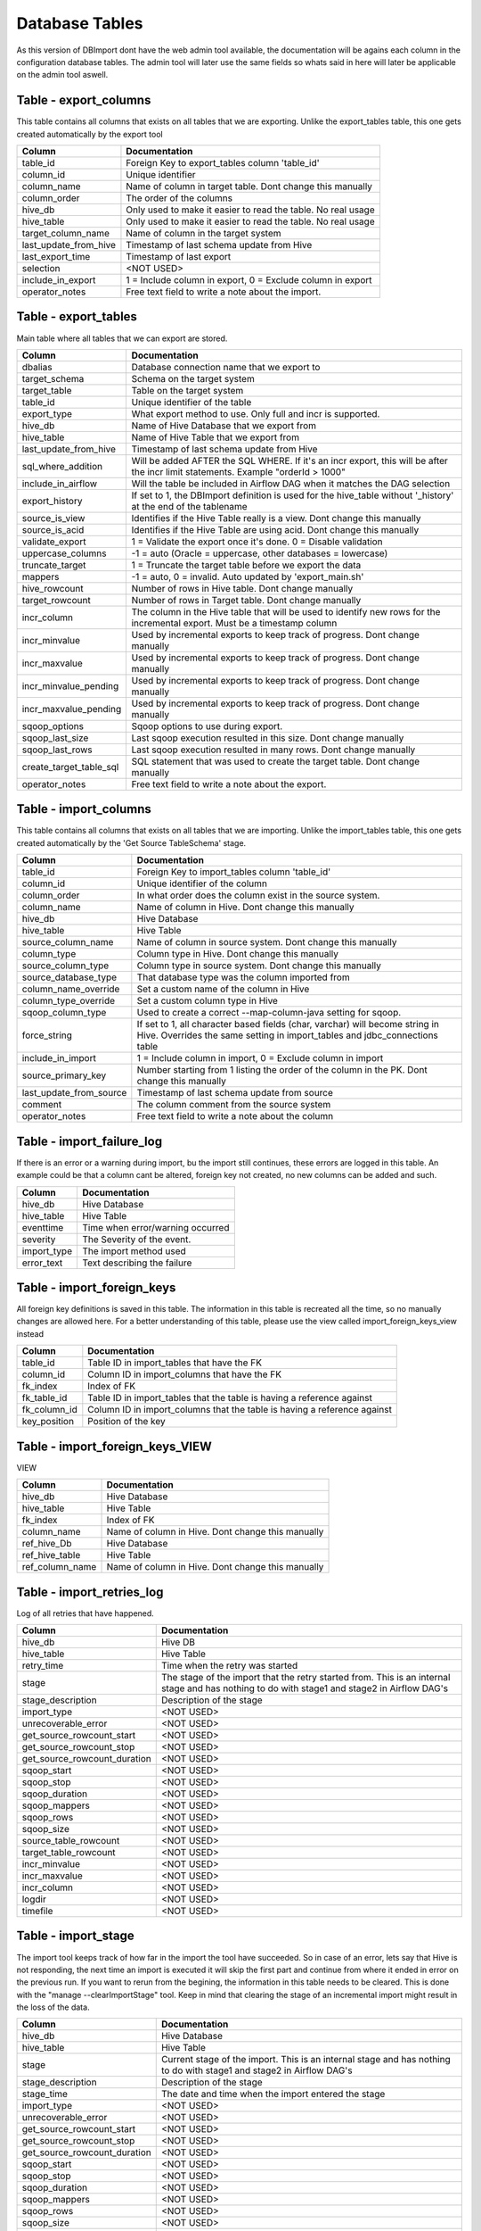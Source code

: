 Database Tables
===============

As this version of DBImport dont have the web admin tool available, the documentation will be agains each column in the configuration database tables. The admin tool will later use the same fields so whats said in here will later be applicable on the admin tool aswell.

 
 
 
Table - export_columns
----------------------

This table contains all columns that exists on all tables that we are exporting. Unlike the export_tables table, this one gets created automatically by the export tool

+----------------------------------+-----------------------------------------------------------------------------------------------------------------------------------------------------------------------------------------------------------------------------+
| Column                           | Documentation                                                                                                                                                                                                               |
+==================================+=============================================================================================================================================================================================================================+
| table_id                         | Foreign Key to export_tables column 'table_id'                                                                                                                                                                              |
+----------------------------------+-----------------------------------------------------------------------------------------------------------------------------------------------------------------------------------------------------------------------------+
| column_id                        | Unique identifier                                                                                                                                                                                                           |
+----------------------------------+-----------------------------------------------------------------------------------------------------------------------------------------------------------------------------------------------------------------------------+
| column_name                      | Name of column in target table. Dont change this manually                                                                                                                                                                   |
+----------------------------------+-----------------------------------------------------------------------------------------------------------------------------------------------------------------------------------------------------------------------------+
| column_order                     | The order of the columns                                                                                                                                                                                                    |
+----------------------------------+-----------------------------------------------------------------------------------------------------------------------------------------------------------------------------------------------------------------------------+
| hive_db                          | Only used to make it easier to read the table. No real usage                                                                                                                                                                |
+----------------------------------+-----------------------------------------------------------------------------------------------------------------------------------------------------------------------------------------------------------------------------+
| hive_table                       | Only used to make it easier to read the table. No real usage                                                                                                                                                                |
+----------------------------------+-----------------------------------------------------------------------------------------------------------------------------------------------------------------------------------------------------------------------------+
| target_column_name               | Name of column in the target system                                                                                                                                                                                         |
+----------------------------------+-----------------------------------------------------------------------------------------------------------------------------------------------------------------------------------------------------------------------------+
| last_update_from_hive            | Timestamp of last schema update from Hive                                                                                                                                                                                   |
+----------------------------------+-----------------------------------------------------------------------------------------------------------------------------------------------------------------------------------------------------------------------------+
| last_export_time                 | Timestamp of last export                                                                                                                                                                                                    |
+----------------------------------+-----------------------------------------------------------------------------------------------------------------------------------------------------------------------------------------------------------------------------+
| selection                        | <NOT USED>                                                                                                                                                                                                                  |
+----------------------------------+-----------------------------------------------------------------------------------------------------------------------------------------------------------------------------------------------------------------------------+
| include_in_export                | 1 = Include column in export, 0 = Exclude column in export                                                                                                                                                                  |
+----------------------------------+-----------------------------------------------------------------------------------------------------------------------------------------------------------------------------------------------------------------------------+
| operator_notes                   | Free text field to write a note about the import.                                                                                                                                                                           |
+----------------------------------+-----------------------------------------------------------------------------------------------------------------------------------------------------------------------------------------------------------------------------+
 
 
 
Table - export_tables
---------------------

Main table where all tables that we can export are stored. 

+----------------------------------+-----------------------------------------------------------------------------------------------------------------------------------------------------------------------------------------------------------------------------+
| Column                           | Documentation                                                                                                                                                                                                               |
+==================================+=============================================================================================================================================================================================================================+
| dbalias                          | Database connection name that we export to                                                                                                                                                                                  |
+----------------------------------+-----------------------------------------------------------------------------------------------------------------------------------------------------------------------------------------------------------------------------+
| target_schema                    | Schema on the target system                                                                                                                                                                                                 |
+----------------------------------+-----------------------------------------------------------------------------------------------------------------------------------------------------------------------------------------------------------------------------+
| target_table                     | Table on the target system                                                                                                                                                                                                  |
+----------------------------------+-----------------------------------------------------------------------------------------------------------------------------------------------------------------------------------------------------------------------------+
| table_id                         | Unique identifier of the table                                                                                                                                                                                              |
+----------------------------------+-----------------------------------------------------------------------------------------------------------------------------------------------------------------------------------------------------------------------------+
| export_type                      | What export method to use. Only full and incr is supported.                                                                                                                                                                 |
+----------------------------------+-----------------------------------------------------------------------------------------------------------------------------------------------------------------------------------------------------------------------------+
| hive_db                          | Name of Hive Database that we export from                                                                                                                                                                                   |
+----------------------------------+-----------------------------------------------------------------------------------------------------------------------------------------------------------------------------------------------------------------------------+
| hive_table                       | Name of Hive Table that we export from                                                                                                                                                                                      |
+----------------------------------+-----------------------------------------------------------------------------------------------------------------------------------------------------------------------------------------------------------------------------+
| last_update_from_hive            | Timestamp of last schema update from Hive                                                                                                                                                                                   |
+----------------------------------+-----------------------------------------------------------------------------------------------------------------------------------------------------------------------------------------------------------------------------+
| sql_where_addition               | Will be added AFTER the SQL WHERE. If it's an incr export, this will be after the incr limit statements. Example "orderId > 1000"                                                                                           |
+----------------------------------+-----------------------------------------------------------------------------------------------------------------------------------------------------------------------------------------------------------------------------+
| include_in_airflow               | Will the table be included in Airflow DAG when it matches the DAG selection                                                                                                                                                 |
+----------------------------------+-----------------------------------------------------------------------------------------------------------------------------------------------------------------------------------------------------------------------------+
| export_history                   | If set to 1, the DBImport definition is used for the hive_table without '_history' at the end of the tablename                                                                                                              |
+----------------------------------+-----------------------------------------------------------------------------------------------------------------------------------------------------------------------------------------------------------------------------+
| source_is_view                   | Identifies if the Hive Table really is a view. Dont change this manually                                                                                                                                                    |
+----------------------------------+-----------------------------------------------------------------------------------------------------------------------------------------------------------------------------------------------------------------------------+
| source_is_acid                   | Identifies if the Hive Table are using acid. Dont change this manually                                                                                                                                                      |
+----------------------------------+-----------------------------------------------------------------------------------------------------------------------------------------------------------------------------------------------------------------------------+
| validate_export                  | 1 = Validate the export once it's done. 0 = Disable validation                                                                                                                                                              |
+----------------------------------+-----------------------------------------------------------------------------------------------------------------------------------------------------------------------------------------------------------------------------+
| uppercase_columns                | -1 = auto (Oracle = uppercase, other databases = lowercase)                                                                                                                                                                 |
+----------------------------------+-----------------------------------------------------------------------------------------------------------------------------------------------------------------------------------------------------------------------------+
| truncate_target                  | 1 = Truncate the target table before we export the data                                                                                                                                                                     |
+----------------------------------+-----------------------------------------------------------------------------------------------------------------------------------------------------------------------------------------------------------------------------+
| mappers                          | -1 = auto, 0 = invalid. Auto updated by 'export_main.sh'                                                                                                                                                                    |
+----------------------------------+-----------------------------------------------------------------------------------------------------------------------------------------------------------------------------------------------------------------------------+
| hive_rowcount                    | Number of rows in Hive table. Dont change manually                                                                                                                                                                          |
+----------------------------------+-----------------------------------------------------------------------------------------------------------------------------------------------------------------------------------------------------------------------------+
| target_rowcount                  | Number of rows in Target table. Dont change manually                                                                                                                                                                        |
+----------------------------------+-----------------------------------------------------------------------------------------------------------------------------------------------------------------------------------------------------------------------------+
| incr_column                      | The column in the Hive table that will be used to identify new rows for the incremental export. Must be a timestamp column                                                                                                  |
+----------------------------------+-----------------------------------------------------------------------------------------------------------------------------------------------------------------------------------------------------------------------------+
| incr_minvalue                    | Used by incremental exports to keep track of progress. Dont change manually                                                                                                                                                 |
+----------------------------------+-----------------------------------------------------------------------------------------------------------------------------------------------------------------------------------------------------------------------------+
| incr_maxvalue                    | Used by incremental exports to keep track of progress. Dont change manually                                                                                                                                                 |
+----------------------------------+-----------------------------------------------------------------------------------------------------------------------------------------------------------------------------------------------------------------------------+
| incr_minvalue_pending            | Used by incremental exports to keep track of progress. Dont change manually                                                                                                                                                 |
+----------------------------------+-----------------------------------------------------------------------------------------------------------------------------------------------------------------------------------------------------------------------------+
| incr_maxvalue_pending            | Used by incremental exports to keep track of progress. Dont change manually                                                                                                                                                 |
+----------------------------------+-----------------------------------------------------------------------------------------------------------------------------------------------------------------------------------------------------------------------------+
| sqoop_options                    | Sqoop options to use during export.                                                                                                                                                                                         |
+----------------------------------+-----------------------------------------------------------------------------------------------------------------------------------------------------------------------------------------------------------------------------+
| sqoop_last_size                  | Last sqoop execution resulted in this size. Dont change manually                                                                                                                                                            |
+----------------------------------+-----------------------------------------------------------------------------------------------------------------------------------------------------------------------------------------------------------------------------+
| sqoop_last_rows                  | Last sqoop execution resulted in many rows. Dont change manually                                                                                                                                                            |
+----------------------------------+-----------------------------------------------------------------------------------------------------------------------------------------------------------------------------------------------------------------------------+
| create_target_table_sql          | SQL statement that was used to create the target table. Dont change manually                                                                                                                                                |
+----------------------------------+-----------------------------------------------------------------------------------------------------------------------------------------------------------------------------------------------------------------------------+
| operator_notes                   | Free text field to write a note about the export.                                                                                                                                                                           |
+----------------------------------+-----------------------------------------------------------------------------------------------------------------------------------------------------------------------------------------------------------------------------+
 
 
 
Table - import_columns
----------------------

This table contains all columns that exists on all tables that we are importing. Unlike the import_tables table, this one gets created automatically by the 'Get Source TableSchema' stage. 

+----------------------------------+-----------------------------------------------------------------------------------------------------------------------------------------------------------------------------------------------------------------------------+
| Column                           | Documentation                                                                                                                                                                                                               |
+==================================+=============================================================================================================================================================================================================================+
| table_id                         | Foreign Key to import_tables column 'table_id'                                                                                                                                                                              |
+----------------------------------+-----------------------------------------------------------------------------------------------------------------------------------------------------------------------------------------------------------------------------+
| column_id                        | Unique identifier of the column                                                                                                                                                                                             |
+----------------------------------+-----------------------------------------------------------------------------------------------------------------------------------------------------------------------------------------------------------------------------+
| column_order                     | In what order does the column exist in the source system.                                                                                                                                                                   |
+----------------------------------+-----------------------------------------------------------------------------------------------------------------------------------------------------------------------------------------------------------------------------+
| column_name                      | Name of column in Hive. Dont change this manually                                                                                                                                                                           |
+----------------------------------+-----------------------------------------------------------------------------------------------------------------------------------------------------------------------------------------------------------------------------+
| hive_db                          | Hive Database                                                                                                                                                                                                               |
+----------------------------------+-----------------------------------------------------------------------------------------------------------------------------------------------------------------------------------------------------------------------------+
| hive_table                       | Hive Table                                                                                                                                                                                                                  |
+----------------------------------+-----------------------------------------------------------------------------------------------------------------------------------------------------------------------------------------------------------------------------+
| source_column_name               | Name of column in source system. Dont change this manually                                                                                                                                                                  |
+----------------------------------+-----------------------------------------------------------------------------------------------------------------------------------------------------------------------------------------------------------------------------+
| column_type                      | Column type in Hive. Dont change this manually                                                                                                                                                                              |
+----------------------------------+-----------------------------------------------------------------------------------------------------------------------------------------------------------------------------------------------------------------------------+
| source_column_type               | Column type in source system. Dont change this manually                                                                                                                                                                     |
+----------------------------------+-----------------------------------------------------------------------------------------------------------------------------------------------------------------------------------------------------------------------------+
| source_database_type             | That database type was the column imported from                                                                                                                                                                             |
+----------------------------------+-----------------------------------------------------------------------------------------------------------------------------------------------------------------------------------------------------------------------------+
| column_name_override             | Set a custom name of the column in Hive                                                                                                                                                                                     |
+----------------------------------+-----------------------------------------------------------------------------------------------------------------------------------------------------------------------------------------------------------------------------+
| column_type_override             | Set a custom column type in Hive                                                                                                                                                                                            |
+----------------------------------+-----------------------------------------------------------------------------------------------------------------------------------------------------------------------------------------------------------------------------+
| sqoop_column_type                | Used to create a correct --map-column-java setting for sqoop.                                                                                                                                                               |
+----------------------------------+-----------------------------------------------------------------------------------------------------------------------------------------------------------------------------------------------------------------------------+
| force_string                     | If set to 1, all character based fields (char, varchar) will become string in Hive. Overrides the same setting in import_tables and jdbc_connections table                                                                  |
+----------------------------------+-----------------------------------------------------------------------------------------------------------------------------------------------------------------------------------------------------------------------------+
| include_in_import                | 1 = Include column in import, 0 = Exclude column in import                                                                                                                                                                  |
+----------------------------------+-----------------------------------------------------------------------------------------------------------------------------------------------------------------------------------------------------------------------------+
| source_primary_key               | Number starting from 1 listing the order of the column in the PK. Dont change this manually                                                                                                                                 |
+----------------------------------+-----------------------------------------------------------------------------------------------------------------------------------------------------------------------------------------------------------------------------+
| last_update_from_source          | Timestamp of last schema update from source                                                                                                                                                                                 |
+----------------------------------+-----------------------------------------------------------------------------------------------------------------------------------------------------------------------------------------------------------------------------+
| comment                          | The column comment from the source system                                                                                                                                                                                   |
+----------------------------------+-----------------------------------------------------------------------------------------------------------------------------------------------------------------------------------------------------------------------------+
| operator_notes                   | Free text field to write a note about the column                                                                                                                                                                            |
+----------------------------------+-----------------------------------------------------------------------------------------------------------------------------------------------------------------------------------------------------------------------------+
 
 
 
Table - import_failure_log
--------------------------

If there is an error or a warning during import, bu the import still continues, these errors are logged in this table. An example could be that  a column cant be altered, foreign key not created, no new columns can be added and such.

+----------------------------------+-----------------------------------------------------------------------------------------------------------------------------------------------------------------------------------------------------------------------------+
| Column                           | Documentation                                                                                                                                                                                                               |
+==================================+=============================================================================================================================================================================================================================+
| hive_db                          | Hive Database                                                                                                                                                                                                               |
+----------------------------------+-----------------------------------------------------------------------------------------------------------------------------------------------------------------------------------------------------------------------------+
| hive_table                       | Hive Table                                                                                                                                                                                                                  |
+----------------------------------+-----------------------------------------------------------------------------------------------------------------------------------------------------------------------------------------------------------------------------+
| eventtime                        | Time when error/warning occurred                                                                                                                                                                                            |
+----------------------------------+-----------------------------------------------------------------------------------------------------------------------------------------------------------------------------------------------------------------------------+
| severity                         | The Severity of the event.                                                                                                                                                                                                  |
+----------------------------------+-----------------------------------------------------------------------------------------------------------------------------------------------------------------------------------------------------------------------------+
| import_type                      | The import method used                                                                                                                                                                                                      |
+----------------------------------+-----------------------------------------------------------------------------------------------------------------------------------------------------------------------------------------------------------------------------+
| error_text                       | Text describing the failure                                                                                                                                                                                                 |
+----------------------------------+-----------------------------------------------------------------------------------------------------------------------------------------------------------------------------------------------------------------------------+
 
 
 
Table - import_foreign_keys
---------------------------

All foreign key definitions is saved in this table. The information in this table is recreated all the time, so no manually changes are allowed here. For a better understanding of this table, please use the view called import_foreign_keys_view instead

+----------------------------------+-----------------------------------------------------------------------------------------------------------------------------------------------------------------------------------------------------------------------------+
| Column                           | Documentation                                                                                                                                                                                                               |
+==================================+=============================================================================================================================================================================================================================+
| table_id                         | Table ID in import_tables that have the FK                                                                                                                                                                                  |
+----------------------------------+-----------------------------------------------------------------------------------------------------------------------------------------------------------------------------------------------------------------------------+
| column_id                        | Column ID in import_columns that have the FK                                                                                                                                                                                |
+----------------------------------+-----------------------------------------------------------------------------------------------------------------------------------------------------------------------------------------------------------------------------+
| fk_index                         | Index of FK                                                                                                                                                                                                                 |
+----------------------------------+-----------------------------------------------------------------------------------------------------------------------------------------------------------------------------------------------------------------------------+
| fk_table_id                      | Table ID in import_tables that the table is having a reference against                                                                                                                                                      |
+----------------------------------+-----------------------------------------------------------------------------------------------------------------------------------------------------------------------------------------------------------------------------+
| fk_column_id                     | Column ID in import_columns that the table is having a reference against                                                                                                                                                    |
+----------------------------------+-----------------------------------------------------------------------------------------------------------------------------------------------------------------------------------------------------------------------------+
| key_position                     | Position of the key                                                                                                                                                                                                         |
+----------------------------------+-----------------------------------------------------------------------------------------------------------------------------------------------------------------------------------------------------------------------------+
 
 
 
Table - import_foreign_keys_VIEW
--------------------------------

VIEW

+----------------------------------+-----------------------------------------------------------------------------------------------------------------------------------------------------------------------------------------------------------------------------+
| Column                           | Documentation                                                                                                                                                                                                               |
+==================================+=============================================================================================================================================================================================================================+
| hive_db                          | Hive Database                                                                                                                                                                                                               |
+----------------------------------+-----------------------------------------------------------------------------------------------------------------------------------------------------------------------------------------------------------------------------+
| hive_table                       | Hive Table                                                                                                                                                                                                                  |
+----------------------------------+-----------------------------------------------------------------------------------------------------------------------------------------------------------------------------------------------------------------------------+
| fk_index                         | Index of FK                                                                                                                                                                                                                 |
+----------------------------------+-----------------------------------------------------------------------------------------------------------------------------------------------------------------------------------------------------------------------------+
| column_name                      | Name of column in Hive. Dont change this manually                                                                                                                                                                           |
+----------------------------------+-----------------------------------------------------------------------------------------------------------------------------------------------------------------------------------------------------------------------------+
| ref_hive_Db                      | Hive Database                                                                                                                                                                                                               |
+----------------------------------+-----------------------------------------------------------------------------------------------------------------------------------------------------------------------------------------------------------------------------+
| ref_hive_table                   | Hive Table                                                                                                                                                                                                                  |
+----------------------------------+-----------------------------------------------------------------------------------------------------------------------------------------------------------------------------------------------------------------------------+
| ref_column_name                  | Name of column in Hive. Dont change this manually                                                                                                                                                                           |
+----------------------------------+-----------------------------------------------------------------------------------------------------------------------------------------------------------------------------------------------------------------------------+
 
 
 
Table - import_retries_log
--------------------------

Log of all retries that have happened. 

+----------------------------------+-----------------------------------------------------------------------------------------------------------------------------------------------------------------------------------------------------------------------------+
| Column                           | Documentation                                                                                                                                                                                                               |
+==================================+=============================================================================================================================================================================================================================+
| hive_db                          | Hive DB                                                                                                                                                                                                                     |
+----------------------------------+-----------------------------------------------------------------------------------------------------------------------------------------------------------------------------------------------------------------------------+
| hive_table                       | Hive Table                                                                                                                                                                                                                  |
+----------------------------------+-----------------------------------------------------------------------------------------------------------------------------------------------------------------------------------------------------------------------------+
| retry_time                       | Time when the retry was started                                                                                                                                                                                             |
+----------------------------------+-----------------------------------------------------------------------------------------------------------------------------------------------------------------------------------------------------------------------------+
| stage                            | The stage of the import that the retry started from. This is an internal stage and has nothing to do with stage1 and stage2 in Airflow DAG's                                                                                |
+----------------------------------+-----------------------------------------------------------------------------------------------------------------------------------------------------------------------------------------------------------------------------+
| stage_description                | Description of the stage                                                                                                                                                                                                    |
+----------------------------------+-----------------------------------------------------------------------------------------------------------------------------------------------------------------------------------------------------------------------------+
| import_type                      | <NOT USED>                                                                                                                                                                                                                  |
+----------------------------------+-----------------------------------------------------------------------------------------------------------------------------------------------------------------------------------------------------------------------------+
| unrecoverable_error              | <NOT USED>                                                                                                                                                                                                                  |
+----------------------------------+-----------------------------------------------------------------------------------------------------------------------------------------------------------------------------------------------------------------------------+
| get_source_rowcount_start        | <NOT USED>                                                                                                                                                                                                                  |
+----------------------------------+-----------------------------------------------------------------------------------------------------------------------------------------------------------------------------------------------------------------------------+
| get_source_rowcount_stop         | <NOT USED>                                                                                                                                                                                                                  |
+----------------------------------+-----------------------------------------------------------------------------------------------------------------------------------------------------------------------------------------------------------------------------+
| get_source_rowcount_duration     | <NOT USED>                                                                                                                                                                                                                  |
+----------------------------------+-----------------------------------------------------------------------------------------------------------------------------------------------------------------------------------------------------------------------------+
| sqoop_start                      | <NOT USED>                                                                                                                                                                                                                  |
+----------------------------------+-----------------------------------------------------------------------------------------------------------------------------------------------------------------------------------------------------------------------------+
| sqoop_stop                       | <NOT USED>                                                                                                                                                                                                                  |
+----------------------------------+-----------------------------------------------------------------------------------------------------------------------------------------------------------------------------------------------------------------------------+
| sqoop_duration                   | <NOT USED>                                                                                                                                                                                                                  |
+----------------------------------+-----------------------------------------------------------------------------------------------------------------------------------------------------------------------------------------------------------------------------+
| sqoop_mappers                    | <NOT USED>                                                                                                                                                                                                                  |
+----------------------------------+-----------------------------------------------------------------------------------------------------------------------------------------------------------------------------------------------------------------------------+
| sqoop_rows                       | <NOT USED>                                                                                                                                                                                                                  |
+----------------------------------+-----------------------------------------------------------------------------------------------------------------------------------------------------------------------------------------------------------------------------+
| sqoop_size                       | <NOT USED>                                                                                                                                                                                                                  |
+----------------------------------+-----------------------------------------------------------------------------------------------------------------------------------------------------------------------------------------------------------------------------+
| source_table_rowcount            | <NOT USED>                                                                                                                                                                                                                  |
+----------------------------------+-----------------------------------------------------------------------------------------------------------------------------------------------------------------------------------------------------------------------------+
| target_table_rowcount            | <NOT USED>                                                                                                                                                                                                                  |
+----------------------------------+-----------------------------------------------------------------------------------------------------------------------------------------------------------------------------------------------------------------------------+
| incr_minvalue                    | <NOT USED>                                                                                                                                                                                                                  |
+----------------------------------+-----------------------------------------------------------------------------------------------------------------------------------------------------------------------------------------------------------------------------+
| incr_maxvalue                    | <NOT USED>                                                                                                                                                                                                                  |
+----------------------------------+-----------------------------------------------------------------------------------------------------------------------------------------------------------------------------------------------------------------------------+
| incr_column                      | <NOT USED>                                                                                                                                                                                                                  |
+----------------------------------+-----------------------------------------------------------------------------------------------------------------------------------------------------------------------------------------------------------------------------+
| logdir                           | <NOT USED>                                                                                                                                                                                                                  |
+----------------------------------+-----------------------------------------------------------------------------------------------------------------------------------------------------------------------------------------------------------------------------+
| timefile                         | <NOT USED>                                                                                                                                                                                                                  |
+----------------------------------+-----------------------------------------------------------------------------------------------------------------------------------------------------------------------------------------------------------------------------+
 
 
 
Table - import_stage
--------------------

The import tool keeps track of how far in the import the tool have succeeded. So in case of an error, lets say that Hive is not responding, the next time an import is executed it will skip the first part and continue from where it ended in error on the previous run. If you want to rerun from the begining, the information in this table needs to be cleared. This is done with the "manage --clearImportStage" tool. Keep in mind that clearing the stage of an incremental import might result in the loss of the data.

+----------------------------------+-----------------------------------------------------------------------------------------------------------------------------------------------------------------------------------------------------------------------------+
| Column                           | Documentation                                                                                                                                                                                                               |
+==================================+=============================================================================================================================================================================================================================+
| hive_db                          | Hive Database                                                                                                                                                                                                               |
+----------------------------------+-----------------------------------------------------------------------------------------------------------------------------------------------------------------------------------------------------------------------------+
| hive_table                       | Hive Table                                                                                                                                                                                                                  |
+----------------------------------+-----------------------------------------------------------------------------------------------------------------------------------------------------------------------------------------------------------------------------+
| stage                            | Current stage of the import. This is an internal stage and has nothing to do with stage1 and stage2 in Airflow DAG's                                                                                                        |
+----------------------------------+-----------------------------------------------------------------------------------------------------------------------------------------------------------------------------------------------------------------------------+
| stage_description                | Description of the stage                                                                                                                                                                                                    |
+----------------------------------+-----------------------------------------------------------------------------------------------------------------------------------------------------------------------------------------------------------------------------+
| stage_time                       | The date and time when the import entered the stage                                                                                                                                                                         |
+----------------------------------+-----------------------------------------------------------------------------------------------------------------------------------------------------------------------------------------------------------------------------+
| import_type                      | <NOT USED>                                                                                                                                                                                                                  |
+----------------------------------+-----------------------------------------------------------------------------------------------------------------------------------------------------------------------------------------------------------------------------+
| unrecoverable_error              | <NOT USED>                                                                                                                                                                                                                  |
+----------------------------------+-----------------------------------------------------------------------------------------------------------------------------------------------------------------------------------------------------------------------------+
| get_source_rowcount_start        | <NOT USED>                                                                                                                                                                                                                  |
+----------------------------------+-----------------------------------------------------------------------------------------------------------------------------------------------------------------------------------------------------------------------------+
| get_source_rowcount_stop         | <NOT USED>                                                                                                                                                                                                                  |
+----------------------------------+-----------------------------------------------------------------------------------------------------------------------------------------------------------------------------------------------------------------------------+
| get_source_rowcount_duration     | <NOT USED>                                                                                                                                                                                                                  |
+----------------------------------+-----------------------------------------------------------------------------------------------------------------------------------------------------------------------------------------------------------------------------+
| sqoop_start                      | <NOT USED>                                                                                                                                                                                                                  |
+----------------------------------+-----------------------------------------------------------------------------------------------------------------------------------------------------------------------------------------------------------------------------+
| sqoop_stop                       | <NOT USED>                                                                                                                                                                                                                  |
+----------------------------------+-----------------------------------------------------------------------------------------------------------------------------------------------------------------------------------------------------------------------------+
| sqoop_duration                   | <NOT USED>                                                                                                                                                                                                                  |
+----------------------------------+-----------------------------------------------------------------------------------------------------------------------------------------------------------------------------------------------------------------------------+
| sqoop_mappers                    | <NOT USED>                                                                                                                                                                                                                  |
+----------------------------------+-----------------------------------------------------------------------------------------------------------------------------------------------------------------------------------------------------------------------------+
| sqoop_rows                       | <NOT USED>                                                                                                                                                                                                                  |
+----------------------------------+-----------------------------------------------------------------------------------------------------------------------------------------------------------------------------------------------------------------------------+
| sqoop_size                       | <NOT USED>                                                                                                                                                                                                                  |
+----------------------------------+-----------------------------------------------------------------------------------------------------------------------------------------------------------------------------------------------------------------------------+
| source_table_rowcount            | <NOT USED>                                                                                                                                                                                                                  |
+----------------------------------+-----------------------------------------------------------------------------------------------------------------------------------------------------------------------------------------------------------------------------+
| target_table_rowcount            | <NOT USED>                                                                                                                                                                                                                  |
+----------------------------------+-----------------------------------------------------------------------------------------------------------------------------------------------------------------------------------------------------------------------------+
| incr_minvalue                    | <NOT USED>                                                                                                                                                                                                                  |
+----------------------------------+-----------------------------------------------------------------------------------------------------------------------------------------------------------------------------------------------------------------------------+
| incr_maxvalue                    | <NOT USED>                                                                                                                                                                                                                  |
+----------------------------------+-----------------------------------------------------------------------------------------------------------------------------------------------------------------------------------------------------------------------------+
| incr_column                      | <NOT USED>                                                                                                                                                                                                                  |
+----------------------------------+-----------------------------------------------------------------------------------------------------------------------------------------------------------------------------------------------------------------------------+
| logdir                           | <NOT USED>                                                                                                                                                                                                                  |
+----------------------------------+-----------------------------------------------------------------------------------------------------------------------------------------------------------------------------------------------------------------------------+
| timefile                         | <NOT USED>                                                                                                                                                                                                                  |
+----------------------------------+-----------------------------------------------------------------------------------------------------------------------------------------------------------------------------------------------------------------------------+
 
 
 
Table - import_stage_statistics
-------------------------------

As DBImport progress through the different stages of the import, it also keeps track of start and stop time for each stage together with the duration. That information is kept in this table

+----------------------------------+-----------------------------------------------------------------------------------------------------------------------------------------------------------------------------------------------------------------------------+
| Column                           | Documentation                                                                                                                                                                                                               |
+==================================+=============================================================================================================================================================================================================================+
| hive_db                          | Hive Database                                                                                                                                                                                                               |
+----------------------------------+-----------------------------------------------------------------------------------------------------------------------------------------------------------------------------------------------------------------------------+
| hive_table                       | Hive Table                                                                                                                                                                                                                  |
+----------------------------------+-----------------------------------------------------------------------------------------------------------------------------------------------------------------------------------------------------------------------------+
| stage                            | Current stage of the import. This is an internal stage and has nothing to do with stage1 and stage2 in Airflow DAG's                                                                                                        |
+----------------------------------+-----------------------------------------------------------------------------------------------------------------------------------------------------------------------------------------------------------------------------+
| start                            | Time when stage started                                                                                                                                                                                                     |
+----------------------------------+-----------------------------------------------------------------------------------------------------------------------------------------------------------------------------------------------------------------------------+
| stop                             | Time when stage was completed                                                                                                                                                                                               |
+----------------------------------+-----------------------------------------------------------------------------------------------------------------------------------------------------------------------------------------------------------------------------+
| duration                         | Duration of stage                                                                                                                                                                                                           |
+----------------------------------+-----------------------------------------------------------------------------------------------------------------------------------------------------------------------------------------------------------------------------+
 
 
 
Table - import_statistics
-------------------------

At the end of each import, all statistics about how long each part took aswell as general information about Hive datbase and table, number of rows imported, size of the import and much more are logged in this table. This table grows and will never be truncated by DBImport itself. If it becomes to large for you, it's up to each user to delete or truncate this table as you see fit.

+----------------------------------+-----------------------------------------------------------------------------------------------------------------------------------------------------------------------------------------------------------------------------+
| Column                           | Documentation                                                                                                                                                                                                               |
+==================================+=============================================================================================================================================================================================================================+
| id                               | Auto incremented PrimaryKey of the table                                                                                                                                                                                    |
+----------------------------------+-----------------------------------------------------------------------------------------------------------------------------------------------------------------------------------------------------------------------------+
| hive_db                          | Hive Database                                                                                                                                                                                                               |
+----------------------------------+-----------------------------------------------------------------------------------------------------------------------------------------------------------------------------------------------------------------------------+
| hive_table                       | Hive Table                                                                                                                                                                                                                  |
+----------------------------------+-----------------------------------------------------------------------------------------------------------------------------------------------------------------------------------------------------------------------------+
| importtype                       | What kind of import type that was used                                                                                                                                                                                      |
+----------------------------------+-----------------------------------------------------------------------------------------------------------------------------------------------------------------------------------------------------------------------------+
| import_phase                     | Import Phase method                                                                                                                                                                                                         |
+----------------------------------+-----------------------------------------------------------------------------------------------------------------------------------------------------------------------------------------------------------------------------+
| copy_phase                       | Copy Phase method                                                                                                                                                                                                           |
+----------------------------------+-----------------------------------------------------------------------------------------------------------------------------------------------------------------------------------------------------------------------------+
| etl_phase                        | ETL Phase method                                                                                                                                                                                                            |
+----------------------------------+-----------------------------------------------------------------------------------------------------------------------------------------------------------------------------------------------------------------------------+
| incremental                      | 0 = Full import, 1 = Incremental import                                                                                                                                                                                     |
+----------------------------------+-----------------------------------------------------------------------------------------------------------------------------------------------------------------------------------------------------------------------------+
| dbalias                          | ID of the Database Connection                                                                                                                                                                                               |
+----------------------------------+-----------------------------------------------------------------------------------------------------------------------------------------------------------------------------------------------------------------------------+
| source_database                  | Name of the source database                                                                                                                                                                                                 |
+----------------------------------+-----------------------------------------------------------------------------------------------------------------------------------------------------------------------------------------------------------------------------+
| source_schema                    | Name of the source schema                                                                                                                                                                                                   |
+----------------------------------+-----------------------------------------------------------------------------------------------------------------------------------------------------------------------------------------------------------------------------+
| source_table                     | Name of the source table                                                                                                                                                                                                    |
+----------------------------------+-----------------------------------------------------------------------------------------------------------------------------------------------------------------------------------------------------------------------------+
| rows                             | How many rows that was imported                                                                                                                                                                                             |
+----------------------------------+-----------------------------------------------------------------------------------------------------------------------------------------------------------------------------------------------------------------------------+
| size                             | The total size in bytes that was imported                                                                                                                                                                                   |
+----------------------------------+-----------------------------------------------------------------------------------------------------------------------------------------------------------------------------------------------------------------------------+
| sessions                         | How many parallell sessions was used against the source (sqoop mappers)                                                                                                                                                     |
+----------------------------------+-----------------------------------------------------------------------------------------------------------------------------------------------------------------------------------------------------------------------------+
| duration                         | Tota duration in seconds                                                                                                                                                                                                    |
+----------------------------------+-----------------------------------------------------------------------------------------------------------------------------------------------------------------------------------------------------------------------------+
| start                            | Timestamp of start                                                                                                                                                                                                          |
+----------------------------------+-----------------------------------------------------------------------------------------------------------------------------------------------------------------------------------------------------------------------------+
| stop                             | Timestamp of stop                                                                                                                                                                                                           |
+----------------------------------+-----------------------------------------------------------------------------------------------------------------------------------------------------------------------------------------------------------------------------+
| sqoop_duration                   |                                                                                                                                                                                                                             |
+----------------------------------+-----------------------------------------------------------------------------------------------------------------------------------------------------------------------------------------------------------------------------+
| sqoop_start                      |                                                                                                                                                                                                                             |
+----------------------------------+-----------------------------------------------------------------------------------------------------------------------------------------------------------------------------------------------------------------------------+
| sqoop_stop                       |                                                                                                                                                                                                                             |
+----------------------------------+-----------------------------------------------------------------------------------------------------------------------------------------------------------------------------------------------------------------------------+
| clear_hive_locks_duration        |                                                                                                                                                                                                                             |
+----------------------------------+-----------------------------------------------------------------------------------------------------------------------------------------------------------------------------------------------------------------------------+
| clear_hive_locks_start           |                                                                                                                                                                                                                             |
+----------------------------------+-----------------------------------------------------------------------------------------------------------------------------------------------------------------------------------------------------------------------------+
| clear_hive_locks_stop            |                                                                                                                                                                                                                             |
+----------------------------------+-----------------------------------------------------------------------------------------------------------------------------------------------------------------------------------------------------------------------------+
| clear_table_rowcount_duration    |                                                                                                                                                                                                                             |
+----------------------------------+-----------------------------------------------------------------------------------------------------------------------------------------------------------------------------------------------------------------------------+
| clear_table_rowcount_start       |                                                                                                                                                                                                                             |
+----------------------------------+-----------------------------------------------------------------------------------------------------------------------------------------------------------------------------------------------------------------------------+
| clear_table_rowcount_stop        |                                                                                                                                                                                                                             |
+----------------------------------+-----------------------------------------------------------------------------------------------------------------------------------------------------------------------------------------------------------------------------+
| connect_to_hive_duration         |                                                                                                                                                                                                                             |
+----------------------------------+-----------------------------------------------------------------------------------------------------------------------------------------------------------------------------------------------------------------------------+
| connect_to_hive_start            |                                                                                                                                                                                                                             |
+----------------------------------+-----------------------------------------------------------------------------------------------------------------------------------------------------------------------------------------------------------------------------+
| connect_to_hive_stop             |                                                                                                                                                                                                                             |
+----------------------------------+-----------------------------------------------------------------------------------------------------------------------------------------------------------------------------------------------------------------------------+
| create_import_table_duration     |                                                                                                                                                                                                                             |
+----------------------------------+-----------------------------------------------------------------------------------------------------------------------------------------------------------------------------------------------------------------------------+
| create_import_table_start        |                                                                                                                                                                                                                             |
+----------------------------------+-----------------------------------------------------------------------------------------------------------------------------------------------------------------------------------------------------------------------------+
| create_import_table_stop         |                                                                                                                                                                                                                             |
+----------------------------------+-----------------------------------------------------------------------------------------------------------------------------------------------------------------------------------------------------------------------------+
| create_target_table_duration     |                                                                                                                                                                                                                             |
+----------------------------------+-----------------------------------------------------------------------------------------------------------------------------------------------------------------------------------------------------------------------------+
| create_target_table_start        |                                                                                                                                                                                                                             |
+----------------------------------+-----------------------------------------------------------------------------------------------------------------------------------------------------------------------------------------------------------------------------+
| create_target_table_stop         |                                                                                                                                                                                                                             |
+----------------------------------+-----------------------------------------------------------------------------------------------------------------------------------------------------------------------------------------------------------------------------+
| get_import_rowcount_duration     |                                                                                                                                                                                                                             |
+----------------------------------+-----------------------------------------------------------------------------------------------------------------------------------------------------------------------------------------------------------------------------+
| get_import_rowcount_start        |                                                                                                                                                                                                                             |
+----------------------------------+-----------------------------------------------------------------------------------------------------------------------------------------------------------------------------------------------------------------------------+
| get_import_rowcount_stop         |                                                                                                                                                                                                                             |
+----------------------------------+-----------------------------------------------------------------------------------------------------------------------------------------------------------------------------------------------------------------------------+
| get_source_rowcount_duration     |                                                                                                                                                                                                                             |
+----------------------------------+-----------------------------------------------------------------------------------------------------------------------------------------------------------------------------------------------------------------------------+
| get_source_rowcount_start        |                                                                                                                                                                                                                             |
+----------------------------------+-----------------------------------------------------------------------------------------------------------------------------------------------------------------------------------------------------------------------------+
| get_source_rowcount_stop         |                                                                                                                                                                                                                             |
+----------------------------------+-----------------------------------------------------------------------------------------------------------------------------------------------------------------------------------------------------------------------------+
| get_source_tableschema_duration  |                                                                                                                                                                                                                             |
+----------------------------------+-----------------------------------------------------------------------------------------------------------------------------------------------------------------------------------------------------------------------------+
| get_source_tableschema_start     |                                                                                                                                                                                                                             |
+----------------------------------+-----------------------------------------------------------------------------------------------------------------------------------------------------------------------------------------------------------------------------+
| get_source_tableschema_stop      |                                                                                                                                                                                                                             |
+----------------------------------+-----------------------------------------------------------------------------------------------------------------------------------------------------------------------------------------------------------------------------+
| get_target_rowcount_duration     |                                                                                                                                                                                                                             |
+----------------------------------+-----------------------------------------------------------------------------------------------------------------------------------------------------------------------------------------------------------------------------+
| get_target_rowcount_start        |                                                                                                                                                                                                                             |
+----------------------------------+-----------------------------------------------------------------------------------------------------------------------------------------------------------------------------------------------------------------------------+
| get_target_rowcount_stop         |                                                                                                                                                                                                                             |
+----------------------------------+-----------------------------------------------------------------------------------------------------------------------------------------------------------------------------------------------------------------------------+
| hive_import_duration             |                                                                                                                                                                                                                             |
+----------------------------------+-----------------------------------------------------------------------------------------------------------------------------------------------------------------------------------------------------------------------------+
| hive_import_start                |                                                                                                                                                                                                                             |
+----------------------------------+-----------------------------------------------------------------------------------------------------------------------------------------------------------------------------------------------------------------------------+
| hive_import_stop                 |                                                                                                                                                                                                                             |
+----------------------------------+-----------------------------------------------------------------------------------------------------------------------------------------------------------------------------------------------------------------------------+
| truncate_target_table_duration   |                                                                                                                                                                                                                             |
+----------------------------------+-----------------------------------------------------------------------------------------------------------------------------------------------------------------------------------------------------------------------------+
| truncate_target_table_start      |                                                                                                                                                                                                                             |
+----------------------------------+-----------------------------------------------------------------------------------------------------------------------------------------------------------------------------------------------------------------------------+
| truncate_target_table_stop       |                                                                                                                                                                                                                             |
+----------------------------------+-----------------------------------------------------------------------------------------------------------------------------------------------------------------------------------------------------------------------------+
| merge_table_duration             |                                                                                                                                                                                                                             |
+----------------------------------+-----------------------------------------------------------------------------------------------------------------------------------------------------------------------------------------------------------------------------+
| merge_table_start                |                                                                                                                                                                                                                             |
+----------------------------------+-----------------------------------------------------------------------------------------------------------------------------------------------------------------------------------------------------------------------------+
| merge_table_stop                 |                                                                                                                                                                                                                             |
+----------------------------------+-----------------------------------------------------------------------------------------------------------------------------------------------------------------------------------------------------------------------------+
| create_history_table_duration    |                                                                                                                                                                                                                             |
+----------------------------------+-----------------------------------------------------------------------------------------------------------------------------------------------------------------------------------------------------------------------------+
| create_history_table_start       |                                                                                                                                                                                                                             |
+----------------------------------+-----------------------------------------------------------------------------------------------------------------------------------------------------------------------------------------------------------------------------+
| create_history_table_stop        |                                                                                                                                                                                                                             |
+----------------------------------+-----------------------------------------------------------------------------------------------------------------------------------------------------------------------------------------------------------------------------+
| create_delete_table_duration     |                                                                                                                                                                                                                             |
+----------------------------------+-----------------------------------------------------------------------------------------------------------------------------------------------------------------------------------------------------------------------------+
| create_delete_table_start        |                                                                                                                                                                                                                             |
+----------------------------------+-----------------------------------------------------------------------------------------------------------------------------------------------------------------------------------------------------------------------------+
| create_delete_table_stop         |                                                                                                                                                                                                                             |
+----------------------------------+-----------------------------------------------------------------------------------------------------------------------------------------------------------------------------------------------------------------------------+
| update_statistics_duration       |                                                                                                                                                                                                                             |
+----------------------------------+-----------------------------------------------------------------------------------------------------------------------------------------------------------------------------------------------------------------------------+
| update_statistics_start          |                                                                                                                                                                                                                             |
+----------------------------------+-----------------------------------------------------------------------------------------------------------------------------------------------------------------------------------------------------------------------------+
| update_statistics_stop           |                                                                                                                                                                                                                             |
+----------------------------------+-----------------------------------------------------------------------------------------------------------------------------------------------------------------------------------------------------------------------------+
| validate_import_table_duration   |                                                                                                                                                                                                                             |
+----------------------------------+-----------------------------------------------------------------------------------------------------------------------------------------------------------------------------------------------------------------------------+
| validate_import_table_start      |                                                                                                                                                                                                                             |
+----------------------------------+-----------------------------------------------------------------------------------------------------------------------------------------------------------------------------------------------------------------------------+
| validate_import_table_stop       |                                                                                                                                                                                                                             |
+----------------------------------+-----------------------------------------------------------------------------------------------------------------------------------------------------------------------------------------------------------------------------+
| validate_sqoop_import_duration   |                                                                                                                                                                                                                             |
+----------------------------------+-----------------------------------------------------------------------------------------------------------------------------------------------------------------------------------------------------------------------------+
| validate_sqoop_import_start      |                                                                                                                                                                                                                             |
+----------------------------------+-----------------------------------------------------------------------------------------------------------------------------------------------------------------------------------------------------------------------------+
| validate_sqoop_import_stop       |                                                                                                                                                                                                                             |
+----------------------------------+-----------------------------------------------------------------------------------------------------------------------------------------------------------------------------------------------------------------------------+
| validate_target_table_duration   |                                                                                                                                                                                                                             |
+----------------------------------+-----------------------------------------------------------------------------------------------------------------------------------------------------------------------------------------------------------------------------+
| validate_target_table_start      |                                                                                                                                                                                                                             |
+----------------------------------+-----------------------------------------------------------------------------------------------------------------------------------------------------------------------------------------------------------------------------+
| validate_target_table_stop       |                                                                                                                                                                                                                             |
+----------------------------------+-----------------------------------------------------------------------------------------------------------------------------------------------------------------------------------------------------------------------------+
 
 
 
Table - import_statistics_last
------------------------------

The last entry in table import_statistics is also stored in this table. This makes it easier to find the latest data without first grouping to find the latest entry. When import_statistics table grows to a high number of million rows, it saves alot of cpu power for the database server.

+----------------------------------+-----------------------------------------------------------------------------------------------------------------------------------------------------------------------------------------------------------------------------+
| Column                           | Documentation                                                                                                                                                                                                               |
+==================================+=============================================================================================================================================================================================================================+
| hive_db                          | Hive Database                                                                                                                                                                                                               |
+----------------------------------+-----------------------------------------------------------------------------------------------------------------------------------------------------------------------------------------------------------------------------+
| hive_table                       | Hive Table                                                                                                                                                                                                                  |
+----------------------------------+-----------------------------------------------------------------------------------------------------------------------------------------------------------------------------------------------------------------------------+
| importtype                       | What kind of import type that was used                                                                                                                                                                                      |
+----------------------------------+-----------------------------------------------------------------------------------------------------------------------------------------------------------------------------------------------------------------------------+
| import_phase                     | Import Phase method                                                                                                                                                                                                         |
+----------------------------------+-----------------------------------------------------------------------------------------------------------------------------------------------------------------------------------------------------------------------------+
| copy_phase                       | Copy Phase method                                                                                                                                                                                                           |
+----------------------------------+-----------------------------------------------------------------------------------------------------------------------------------------------------------------------------------------------------------------------------+
| etl_phase                        | ETL Phase method                                                                                                                                                                                                            |
+----------------------------------+-----------------------------------------------------------------------------------------------------------------------------------------------------------------------------------------------------------------------------+
| incremental                      | 0 = Full import, 1 = Incremental import                                                                                                                                                                                     |
+----------------------------------+-----------------------------------------------------------------------------------------------------------------------------------------------------------------------------------------------------------------------------+
| dbalias                          | ID of the Database Connection                                                                                                                                                                                               |
+----------------------------------+-----------------------------------------------------------------------------------------------------------------------------------------------------------------------------------------------------------------------------+
| source_database                  | Name of the source database                                                                                                                                                                                                 |
+----------------------------------+-----------------------------------------------------------------------------------------------------------------------------------------------------------------------------------------------------------------------------+
| source_schema                    | Name of the source schema                                                                                                                                                                                                   |
+----------------------------------+-----------------------------------------------------------------------------------------------------------------------------------------------------------------------------------------------------------------------------+
| source_table                     | Name of the source table                                                                                                                                                                                                    |
+----------------------------------+-----------------------------------------------------------------------------------------------------------------------------------------------------------------------------------------------------------------------------+
| rows                             | How many rows that was imported                                                                                                                                                                                             |
+----------------------------------+-----------------------------------------------------------------------------------------------------------------------------------------------------------------------------------------------------------------------------+
| size                             | The total size in bytes that was imported                                                                                                                                                                                   |
+----------------------------------+-----------------------------------------------------------------------------------------------------------------------------------------------------------------------------------------------------------------------------+
| sessions                         | How many parallell sessions was used against the source (sqoop mappers)                                                                                                                                                     |
+----------------------------------+-----------------------------------------------------------------------------------------------------------------------------------------------------------------------------------------------------------------------------+
| duration                         | Tota duration in seconds                                                                                                                                                                                                    |
+----------------------------------+-----------------------------------------------------------------------------------------------------------------------------------------------------------------------------------------------------------------------------+
| start                            | Timestamp of start                                                                                                                                                                                                          |
+----------------------------------+-----------------------------------------------------------------------------------------------------------------------------------------------------------------------------------------------------------------------------+
| stop                             | Timestamp of stop                                                                                                                                                                                                           |
+----------------------------------+-----------------------------------------------------------------------------------------------------------------------------------------------------------------------------------------------------------------------------+
| sqoop_duration                   |                                                                                                                                                                                                                             |
+----------------------------------+-----------------------------------------------------------------------------------------------------------------------------------------------------------------------------------------------------------------------------+
| sqoop_start                      |                                                                                                                                                                                                                             |
+----------------------------------+-----------------------------------------------------------------------------------------------------------------------------------------------------------------------------------------------------------------------------+
| sqoop_stop                       |                                                                                                                                                                                                                             |
+----------------------------------+-----------------------------------------------------------------------------------------------------------------------------------------------------------------------------------------------------------------------------+
| clear_hive_locks_duration        |                                                                                                                                                                                                                             |
+----------------------------------+-----------------------------------------------------------------------------------------------------------------------------------------------------------------------------------------------------------------------------+
| clear_hive_locks_start           |                                                                                                                                                                                                                             |
+----------------------------------+-----------------------------------------------------------------------------------------------------------------------------------------------------------------------------------------------------------------------------+
| clear_hive_locks_stop            |                                                                                                                                                                                                                             |
+----------------------------------+-----------------------------------------------------------------------------------------------------------------------------------------------------------------------------------------------------------------------------+
| clear_table_rowcount_duration    |                                                                                                                                                                                                                             |
+----------------------------------+-----------------------------------------------------------------------------------------------------------------------------------------------------------------------------------------------------------------------------+
| clear_table_rowcount_start       |                                                                                                                                                                                                                             |
+----------------------------------+-----------------------------------------------------------------------------------------------------------------------------------------------------------------------------------------------------------------------------+
| clear_table_rowcount_stop        |                                                                                                                                                                                                                             |
+----------------------------------+-----------------------------------------------------------------------------------------------------------------------------------------------------------------------------------------------------------------------------+
| connect_to_hive_duration         |                                                                                                                                                                                                                             |
+----------------------------------+-----------------------------------------------------------------------------------------------------------------------------------------------------------------------------------------------------------------------------+
| connect_to_hive_start            |                                                                                                                                                                                                                             |
+----------------------------------+-----------------------------------------------------------------------------------------------------------------------------------------------------------------------------------------------------------------------------+
| connect_to_hive_stop             |                                                                                                                                                                                                                             |
+----------------------------------+-----------------------------------------------------------------------------------------------------------------------------------------------------------------------------------------------------------------------------+
| create_import_table_duration     |                                                                                                                                                                                                                             |
+----------------------------------+-----------------------------------------------------------------------------------------------------------------------------------------------------------------------------------------------------------------------------+
| create_import_table_start        |                                                                                                                                                                                                                             |
+----------------------------------+-----------------------------------------------------------------------------------------------------------------------------------------------------------------------------------------------------------------------------+
| create_import_table_stop         |                                                                                                                                                                                                                             |
+----------------------------------+-----------------------------------------------------------------------------------------------------------------------------------------------------------------------------------------------------------------------------+
| create_target_table_duration     |                                                                                                                                                                                                                             |
+----------------------------------+-----------------------------------------------------------------------------------------------------------------------------------------------------------------------------------------------------------------------------+
| create_target_table_start        |                                                                                                                                                                                                                             |
+----------------------------------+-----------------------------------------------------------------------------------------------------------------------------------------------------------------------------------------------------------------------------+
| create_target_table_stop         |                                                                                                                                                                                                                             |
+----------------------------------+-----------------------------------------------------------------------------------------------------------------------------------------------------------------------------------------------------------------------------+
| get_import_rowcount_duration     |                                                                                                                                                                                                                             |
+----------------------------------+-----------------------------------------------------------------------------------------------------------------------------------------------------------------------------------------------------------------------------+
| get_import_rowcount_start        |                                                                                                                                                                                                                             |
+----------------------------------+-----------------------------------------------------------------------------------------------------------------------------------------------------------------------------------------------------------------------------+
| get_import_rowcount_stop         |                                                                                                                                                                                                                             |
+----------------------------------+-----------------------------------------------------------------------------------------------------------------------------------------------------------------------------------------------------------------------------+
| get_source_rowcount_duration     |                                                                                                                                                                                                                             |
+----------------------------------+-----------------------------------------------------------------------------------------------------------------------------------------------------------------------------------------------------------------------------+
| get_source_rowcount_start        |                                                                                                                                                                                                                             |
+----------------------------------+-----------------------------------------------------------------------------------------------------------------------------------------------------------------------------------------------------------------------------+
| get_source_rowcount_stop         |                                                                                                                                                                                                                             |
+----------------------------------+-----------------------------------------------------------------------------------------------------------------------------------------------------------------------------------------------------------------------------+
| get_source_tableschema_duration  |                                                                                                                                                                                                                             |
+----------------------------------+-----------------------------------------------------------------------------------------------------------------------------------------------------------------------------------------------------------------------------+
| get_source_tableschema_start     |                                                                                                                                                                                                                             |
+----------------------------------+-----------------------------------------------------------------------------------------------------------------------------------------------------------------------------------------------------------------------------+
| get_source_tableschema_stop      |                                                                                                                                                                                                                             |
+----------------------------------+-----------------------------------------------------------------------------------------------------------------------------------------------------------------------------------------------------------------------------+
| get_target_rowcount_duration     |                                                                                                                                                                                                                             |
+----------------------------------+-----------------------------------------------------------------------------------------------------------------------------------------------------------------------------------------------------------------------------+
| get_target_rowcount_start        |                                                                                                                                                                                                                             |
+----------------------------------+-----------------------------------------------------------------------------------------------------------------------------------------------------------------------------------------------------------------------------+
| get_target_rowcount_stop         |                                                                                                                                                                                                                             |
+----------------------------------+-----------------------------------------------------------------------------------------------------------------------------------------------------------------------------------------------------------------------------+
| hive_import_duration             |                                                                                                                                                                                                                             |
+----------------------------------+-----------------------------------------------------------------------------------------------------------------------------------------------------------------------------------------------------------------------------+
| hive_import_start                |                                                                                                                                                                                                                             |
+----------------------------------+-----------------------------------------------------------------------------------------------------------------------------------------------------------------------------------------------------------------------------+
| hive_import_stop                 |                                                                                                                                                                                                                             |
+----------------------------------+-----------------------------------------------------------------------------------------------------------------------------------------------------------------------------------------------------------------------------+
| truncate_target_table_duration   |                                                                                                                                                                                                                             |
+----------------------------------+-----------------------------------------------------------------------------------------------------------------------------------------------------------------------------------------------------------------------------+
| truncate_target_table_start      |                                                                                                                                                                                                                             |
+----------------------------------+-----------------------------------------------------------------------------------------------------------------------------------------------------------------------------------------------------------------------------+
| truncate_target_table_stop       |                                                                                                                                                                                                                             |
+----------------------------------+-----------------------------------------------------------------------------------------------------------------------------------------------------------------------------------------------------------------------------+
| merge_table_duration             |                                                                                                                                                                                                                             |
+----------------------------------+-----------------------------------------------------------------------------------------------------------------------------------------------------------------------------------------------------------------------------+
| merge_table_start                |                                                                                                                                                                                                                             |
+----------------------------------+-----------------------------------------------------------------------------------------------------------------------------------------------------------------------------------------------------------------------------+
| merge_table_stop                 |                                                                                                                                                                                                                             |
+----------------------------------+-----------------------------------------------------------------------------------------------------------------------------------------------------------------------------------------------------------------------------+
| create_history_table_duration    |                                                                                                                                                                                                                             |
+----------------------------------+-----------------------------------------------------------------------------------------------------------------------------------------------------------------------------------------------------------------------------+
| create_history_table_start       |                                                                                                                                                                                                                             |
+----------------------------------+-----------------------------------------------------------------------------------------------------------------------------------------------------------------------------------------------------------------------------+
| create_history_table_stop        |                                                                                                                                                                                                                             |
+----------------------------------+-----------------------------------------------------------------------------------------------------------------------------------------------------------------------------------------------------------------------------+
| create_delete_table_duration     |                                                                                                                                                                                                                             |
+----------------------------------+-----------------------------------------------------------------------------------------------------------------------------------------------------------------------------------------------------------------------------+
| create_delete_table_start        |                                                                                                                                                                                                                             |
+----------------------------------+-----------------------------------------------------------------------------------------------------------------------------------------------------------------------------------------------------------------------------+
| create_delete_table_stop         |                                                                                                                                                                                                                             |
+----------------------------------+-----------------------------------------------------------------------------------------------------------------------------------------------------------------------------------------------------------------------------+
| update_statistics_duration       |                                                                                                                                                                                                                             |
+----------------------------------+-----------------------------------------------------------------------------------------------------------------------------------------------------------------------------------------------------------------------------+
| update_statistics_start          |                                                                                                                                                                                                                             |
+----------------------------------+-----------------------------------------------------------------------------------------------------------------------------------------------------------------------------------------------------------------------------+
| update_statistics_stop           |                                                                                                                                                                                                                             |
+----------------------------------+-----------------------------------------------------------------------------------------------------------------------------------------------------------------------------------------------------------------------------+
| validate_import_table_duration   |                                                                                                                                                                                                                             |
+----------------------------------+-----------------------------------------------------------------------------------------------------------------------------------------------------------------------------------------------------------------------------+
| validate_import_table_start      |                                                                                                                                                                                                                             |
+----------------------------------+-----------------------------------------------------------------------------------------------------------------------------------------------------------------------------------------------------------------------------+
| validate_import_table_stop       |                                                                                                                                                                                                                             |
+----------------------------------+-----------------------------------------------------------------------------------------------------------------------------------------------------------------------------------------------------------------------------+
| validate_sqoop_import_duration   |                                                                                                                                                                                                                             |
+----------------------------------+-----------------------------------------------------------------------------------------------------------------------------------------------------------------------------------------------------------------------------+
| validate_sqoop_import_start      |                                                                                                                                                                                                                             |
+----------------------------------+-----------------------------------------------------------------------------------------------------------------------------------------------------------------------------------------------------------------------------+
| validate_sqoop_import_stop       |                                                                                                                                                                                                                             |
+----------------------------------+-----------------------------------------------------------------------------------------------------------------------------------------------------------------------------------------------------------------------------+
| validate_target_table_duration   |                                                                                                                                                                                                                             |
+----------------------------------+-----------------------------------------------------------------------------------------------------------------------------------------------------------------------------------------------------------------------------+
| validate_target_table_start      |                                                                                                                                                                                                                             |
+----------------------------------+-----------------------------------------------------------------------------------------------------------------------------------------------------------------------------------------------------------------------------+
| validate_target_table_stop       |                                                                                                                                                                                                                             |
+----------------------------------+-----------------------------------------------------------------------------------------------------------------------------------------------------------------------------------------------------------------------------+
 
 
 
Table - import_tables
---------------------

Main table where all tables that we can import are stored. 

+----------------------------------+-----------------------------------------------------------------------------------------------------------------------------------------------------------------------------------------------------------------------------+
| Column                           | Documentation                                                                                                                                                                                                               |
+==================================+=============================================================================================================================================================================================================================+
| hive_db                          | Hive Database to import to                                                                                                                                                                                                  |
+----------------------------------+-----------------------------------------------------------------------------------------------------------------------------------------------------------------------------------------------------------------------------+
| hive_table                       | Hive Table to import to                                                                                                                                                                                                     |
+----------------------------------+-----------------------------------------------------------------------------------------------------------------------------------------------------------------------------------------------------------------------------+
| table_id                         | Unique identifier                                                                                                                                                                                                           |
+----------------------------------+-----------------------------------------------------------------------------------------------------------------------------------------------------------------------------------------------------------------------------+
| dbalias                          | Name of database connection from jdbc_connections table                                                                                                                                                                     |
+----------------------------------+-----------------------------------------------------------------------------------------------------------------------------------------------------------------------------------------------------------------------------+
| source_schema                    | Name of the schema in the remote database                                                                                                                                                                                   |
+----------------------------------+-----------------------------------------------------------------------------------------------------------------------------------------------------------------------------------------------------------------------------+
| source_table                     | Name of the table in the remote database                                                                                                                                                                                    |
+----------------------------------+-----------------------------------------------------------------------------------------------------------------------------------------------------------------------------------------------------------------------------+
| import_type                      | What import method to use                                                                                                                                                                                                   |
+----------------------------------+-----------------------------------------------------------------------------------------------------------------------------------------------------------------------------------------------------------------------------+
| last_update_from_source          | Timestamp of last schema update from source                                                                                                                                                                                 |
+----------------------------------+-----------------------------------------------------------------------------------------------------------------------------------------------------------------------------------------------------------------------------+
| sqoop_sql_where_addition         | Will be added AFTER the SQL WHERE. If it's an incr import, this will be after the incr limit statements. Example "orderId > 1000"                                                                                           |
+----------------------------------+-----------------------------------------------------------------------------------------------------------------------------------------------------------------------------------------------------------------------------+
| nomerge_ingestion_sql_addition   | This will be added to the data ingestion of None-Merge imports (full, full_direct and incr). Usefull to filter out data from import tables to target tables                                                                 |
+----------------------------------+-----------------------------------------------------------------------------------------------------------------------------------------------------------------------------------------------------------------------------+
| include_in_airflow               | Will the table be included in Airflow DAG when it matches the DAG selection                                                                                                                                                 |
+----------------------------------+-----------------------------------------------------------------------------------------------------------------------------------------------------------------------------------------------------------------------------+
| airflow_priority                 | This will set priority_weight in Airflow                                                                                                                                                                                    |
+----------------------------------+-----------------------------------------------------------------------------------------------------------------------------------------------------------------------------------------------------------------------------+
| validate_import                  | Should the import be validated                                                                                                                                                                                              |
+----------------------------------+-----------------------------------------------------------------------------------------------------------------------------------------------------------------------------------------------------------------------------+
| validate_source                  | query = Run a 'select count(*) from ...' to get the number of rows in the source table. sqoop = Use the number of rows imported by sqoop as the number of rows in the source table                                          |
+----------------------------------+-----------------------------------------------------------------------------------------------------------------------------------------------------------------------------------------------------------------------------+
| validate_diff_allowed            | -1 = auto calculated diff allowed. If a positiv number, this is the amount of rows that the diff is allowed to have                                                                                                         |
+----------------------------------+-----------------------------------------------------------------------------------------------------------------------------------------------------------------------------------------------------------------------------+
| truncate_hive                    | Truncate Hive table before loading it.                                                                                                                                                                                      |
+----------------------------------+-----------------------------------------------------------------------------------------------------------------------------------------------------------------------------------------------------------------------------+
| mappers                          | -1 = auto or positiv number for a fixed number of mappers. If Auto, then it's calculated based of last sqoop import size                                                                                                    |
+----------------------------------+-----------------------------------------------------------------------------------------------------------------------------------------------------------------------------------------------------------------------------+
| soft_delete_during_merge         | If 1, then the row will be marked as deleted instead of actually being removed from the table. Only used for Merge imports                                                                                                  |
+----------------------------------+-----------------------------------------------------------------------------------------------------------------------------------------------------------------------------------------------------------------------------+
| source_rowcount                  | Used for validation. Dont change manually                                                                                                                                                                                   |
+----------------------------------+-----------------------------------------------------------------------------------------------------------------------------------------------------------------------------------------------------------------------------+
| source_rowcount_incr             |                                                                                                                                                                                                                             |
+----------------------------------+-----------------------------------------------------------------------------------------------------------------------------------------------------------------------------------------------------------------------------+
| hive_rowcount                    | Used for validation. Dont change manually                                                                                                                                                                                   |
+----------------------------------+-----------------------------------------------------------------------------------------------------------------------------------------------------------------------------------------------------------------------------+
| incr_mode                        | append or lastmodified                                                                                                                                                                                                      |
+----------------------------------+-----------------------------------------------------------------------------------------------------------------------------------------------------------------------------------------------------------------------------+
| incr_column                      | What column to use to identify new rows                                                                                                                                                                                     |
+----------------------------------+-----------------------------------------------------------------------------------------------------------------------------------------------------------------------------------------------------------------------------+
| incr_validation_method           | full or incr. Full means that the validation will check to total number of rows up until maxvalue and compare source with target. Incr will only compare the rows between min and max value (the data that sqoop just read) |
+----------------------------------+-----------------------------------------------------------------------------------------------------------------------------------------------------------------------------------------------------------------------------+
| incr_minvalue                    | Used for incremental imports. Dont change manually                                                                                                                                                                          |
+----------------------------------+-----------------------------------------------------------------------------------------------------------------------------------------------------------------------------------------------------------------------------+
| incr_maxvalue                    | Used for incremental imports. Dont change manually                                                                                                                                                                          |
+----------------------------------+-----------------------------------------------------------------------------------------------------------------------------------------------------------------------------------------------------------------------------+
| incr_minvalue_pending            | Used for incremental imports. Dont change manually                                                                                                                                                                          |
+----------------------------------+-----------------------------------------------------------------------------------------------------------------------------------------------------------------------------------------------------------------------------+
| incr_maxvalue_pending            | Used for incremental imports. Dont change manually                                                                                                                                                                          |
+----------------------------------+-----------------------------------------------------------------------------------------------------------------------------------------------------------------------------------------------------------------------------+
| pk_column_override               | Force the import and Hive table to define another PrimaryKey constraint. Comma separeted list of columns                                                                                                                    |
+----------------------------------+-----------------------------------------------------------------------------------------------------------------------------------------------------------------------------------------------------------------------------+
| pk_column_override_mergeonly     | Force the import to use another PrimaryKey constraint during Merge operations. Comma separeted list of columns                                                                                                              |
+----------------------------------+-----------------------------------------------------------------------------------------------------------------------------------------------------------------------------------------------------------------------------+
| hive_merge_heap                  | Should be a multiple of Yarn container size. If NULL then it will use the default specified in Yarn and TEZ                                                                                                                 |
+----------------------------------+-----------------------------------------------------------------------------------------------------------------------------------------------------------------------------------------------------------------------------+
| concatenate_hive_table           | <NOT USED>                                                                                                                                                                                                                  |
+----------------------------------+-----------------------------------------------------------------------------------------------------------------------------------------------------------------------------------------------------------------------------+
| sqoop_query                      | Use a custom query in sqoop to read data from source table                                                                                                                                                                  |
+----------------------------------+-----------------------------------------------------------------------------------------------------------------------------------------------------------------------------------------------------------------------------+
| sqoop_options                    | Options to send to sqoop. Most common used for --split-by option                                                                                                                                                            |
+----------------------------------+-----------------------------------------------------------------------------------------------------------------------------------------------------------------------------------------------------------------------------+
| sqoop_last_size                  | Used to track sqoop operation. Dont change manually                                                                                                                                                                         |
+----------------------------------+-----------------------------------------------------------------------------------------------------------------------------------------------------------------------------------------------------------------------------+
| sqoop_last_rows                  | Used to track sqoop operation. Dont change manually                                                                                                                                                                         |
+----------------------------------+-----------------------------------------------------------------------------------------------------------------------------------------------------------------------------------------------------------------------------+
| sqoop_last_mappers               | Used to track sqoop operation. Dont change manually                                                                                                                                                                         |
+----------------------------------+-----------------------------------------------------------------------------------------------------------------------------------------------------------------------------------------------------------------------------+
| sqoop_last_execution             | Used to track sqoop operation. Dont change manually                                                                                                                                                                         |
+----------------------------------+-----------------------------------------------------------------------------------------------------------------------------------------------------------------------------------------------------------------------------+
| sqoop_use_generated_sql          | 1 = Use the generated SQL that is saved in the generated_sqoop_query column                                                                                                                                                 |
+----------------------------------+-----------------------------------------------------------------------------------------------------------------------------------------------------------------------------------------------------------------------------+
| sqoop_allow_text_splitter        | Allow splits on text columns. Use with caution                                                                                                                                                                              |
+----------------------------------+-----------------------------------------------------------------------------------------------------------------------------------------------------------------------------------------------------------------------------+
| force_string                     | If set to 1, all character based fields (char, varchar) will become string in Hive. Overrides the same setting in jdbc_connections table                                                                                    |
+----------------------------------+-----------------------------------------------------------------------------------------------------------------------------------------------------------------------------------------------------------------------------+
| comment                          | Table comment from source system. Dont change manually                                                                                                                                                                      |
+----------------------------------+-----------------------------------------------------------------------------------------------------------------------------------------------------------------------------------------------------------------------------+
| generated_hive_column_definition | Generated column definition for Hive create table. Dont change manually                                                                                                                                                     |
+----------------------------------+-----------------------------------------------------------------------------------------------------------------------------------------------------------------------------------------------------------------------------+
| generated_sqoop_query            | Generated query for sqoop. Dont change manually                                                                                                                                                                             |
+----------------------------------+-----------------------------------------------------------------------------------------------------------------------------------------------------------------------------------------------------------------------------+
| generated_sqoop_options          | Generated options for sqoop. Dont change manually                                                                                                                                                                           |
+----------------------------------+-----------------------------------------------------------------------------------------------------------------------------------------------------------------------------------------------------------------------------+
| generated_pk_columns             | Generated Primary Keys. Dont change manually                                                                                                                                                                                |
+----------------------------------+-----------------------------------------------------------------------------------------------------------------------------------------------------------------------------------------------------------------------------+
| generated_foreign_keys           | <NOT USED>                                                                                                                                                                                                                  |
+----------------------------------+-----------------------------------------------------------------------------------------------------------------------------------------------------------------------------------------------------------------------------+
| datalake_source                  | This value will come in the dbimport_source column if present. Overrides the same setting in jdbc_connections table                                                                                                         |
+----------------------------------+-----------------------------------------------------------------------------------------------------------------------------------------------------------------------------------------------------------------------------+
| operator_notes                   | Free text field to write a note about the import.                                                                                                                                                                           |
+----------------------------------+-----------------------------------------------------------------------------------------------------------------------------------------------------------------------------------------------------------------------------+
 
 
 
Table - jdbc_connections
------------------------

Database connection definitions

+----------------------------------+-----------------------------------------------------------------------------------------------------------------------------------------------------------------------------------------------------------------------------+
| Column                           | Documentation                                                                                                                                                                                                               |
+==================================+=============================================================================================================================================================================================================================+
| dbalias                          | Name of the Database connection                                                                                                                                                                                             |
+----------------------------------+-----------------------------------------------------------------------------------------------------------------------------------------------------------------------------------------------------------------------------+
| private_key_path                 | <NOT USED>                                                                                                                                                                                                                  |
+----------------------------------+-----------------------------------------------------------------------------------------------------------------------------------------------------------------------------------------------------------------------------+
| public_key_path                  | <NOT USED>                                                                                                                                                                                                                  |
+----------------------------------+-----------------------------------------------------------------------------------------------------------------------------------------------------------------------------------------------------------------------------+
| jdbc_url                         | The JDBC URL String                                                                                                                                                                                                         |
+----------------------------------+-----------------------------------------------------------------------------------------------------------------------------------------------------------------------------------------------------------------------------+
| credentials                      | Encrypted fields for credentials.m Changed by the saveCredentialTool                                                                                                                                                        |
+----------------------------------+-----------------------------------------------------------------------------------------------------------------------------------------------------------------------------------------------------------------------------+
| datalake_source                  | This value will come in the dbimport_source column if present. Priority is table, connection                                                                                                                                |
+----------------------------------+-----------------------------------------------------------------------------------------------------------------------------------------------------------------------------------------------------------------------------+
| max_import_sessions              | You can limit the number of parallel sessions during import with this value. If NULL, then Max will come from configuration file                                                                                            |
+----------------------------------+-----------------------------------------------------------------------------------------------------------------------------------------------------------------------------------------------------------------------------+
| force_string                     | If set to 1, all character based fields (char, varchar) will become string in Hive                                                                                                                                          |
+----------------------------------+-----------------------------------------------------------------------------------------------------------------------------------------------------------------------------------------------------------------------------+
| create_datalake_import           | If set to 1, the datalake_import column will be created on all tables that is using this dbalias                                                                                                                            |
+----------------------------------+-----------------------------------------------------------------------------------------------------------------------------------------------------------------------------------------------------------------------------+
| timewindow_start                 | Start of the time window when we are allowed to run against this connection.                                                                                                                                                |
+----------------------------------+-----------------------------------------------------------------------------------------------------------------------------------------------------------------------------------------------------------------------------+
| timewindow_stop                  | End of the time window when we are allowed to run against this connection.                                                                                                                                                  |
+----------------------------------+-----------------------------------------------------------------------------------------------------------------------------------------------------------------------------------------------------------------------------+
| operator_notes                   | Free text field to write a note about the connection                                                                                                                                                                        |
+----------------------------------+-----------------------------------------------------------------------------------------------------------------------------------------------------------------------------------------------------------------------------+
 
 
 
Table - json_to_rest
--------------------

Temporary storage of JSON payloads that will be sent to a REST interface if the tool is configured to do so.

+----------------------------------+-----------------------------------------------------------------------------------------------------------------------------------------------------------------------------------------------------------------------------+
| Column                           | Documentation                                                                                                                                                                                                               |
+==================================+=============================================================================================================================================================================================================================+
| id                               | Unique Identifier                                                                                                                                                                                                           |
+----------------------------------+-----------------------------------------------------------------------------------------------------------------------------------------------------------------------------------------------------------------------------+
| type                             | The type of JSON data that is saved in the 'jsondata' column                                                                                                                                                                |
+----------------------------------+-----------------------------------------------------------------------------------------------------------------------------------------------------------------------------------------------------------------------------+
| create_time                      | Time when the JSON data was created                                                                                                                                                                                         |
+----------------------------------+-----------------------------------------------------------------------------------------------------------------------------------------------------------------------------------------------------------------------------+
| status                           | Internal status to keep track of what the status of the transmissions is                                                                                                                                                    |
+----------------------------------+-----------------------------------------------------------------------------------------------------------------------------------------------------------------------------------------------------------------------------+
| jsondata                         | The payload to send                                                                                                                                                                                                         |
+----------------------------------+-----------------------------------------------------------------------------------------------------------------------------------------------------------------------------------------------------------------------------+
 
 
 
Table - table_change_history
----------------------------

This table keeps track of all changes that was done to an abject after the initial load. Example could be that a colum type was changed from char(10) to varchar(10). That kind of information is logged in this table

+----------------------------------+-----------------------------------------------------------------------------------------------------------------------------------------------------------------------------------------------------------------------------+
| Column                           | Documentation                                                                                                                                                                                                               |
+==================================+=============================================================================================================================================================================================================================+
| hive_db                          | Hive Database                                                                                                                                                                                                               |
+----------------------------------+-----------------------------------------------------------------------------------------------------------------------------------------------------------------------------------------------------------------------------+
| hive_table                       | Hive Table                                                                                                                                                                                                                  |
+----------------------------------+-----------------------------------------------------------------------------------------------------------------------------------------------------------------------------------------------------------------------------+
| column_name                      | Column Name                                                                                                                                                                                                                 |
+----------------------------------+-----------------------------------------------------------------------------------------------------------------------------------------------------------------------------------------------------------------------------+
| eventtime                        | Time and date of the event                                                                                                                                                                                                  |
+----------------------------------+-----------------------------------------------------------------------------------------------------------------------------------------------------------------------------------------------------------------------------+
| event                            | Event name.                                                                                                                                                                                                                 |
+----------------------------------+-----------------------------------------------------------------------------------------------------------------------------------------------------------------------------------------------------------------------------+
| previous_value                   | Value before the change                                                                                                                                                                                                     |
+----------------------------------+-----------------------------------------------------------------------------------------------------------------------------------------------------------------------------------------------------------------------------+
| value                            | Value after the change                                                                                                                                                                                                      |
+----------------------------------+-----------------------------------------------------------------------------------------------------------------------------------------------------------------------------------------------------------------------------+
| description                      | Detailed description of the event                                                                                                                                                                                           |
+----------------------------------+-----------------------------------------------------------------------------------------------------------------------------------------------------------------------------------------------------------------------------+
